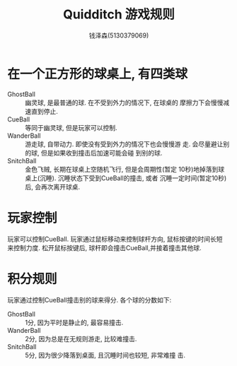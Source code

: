 #+TITLE: Quidditch 游戏规则
#+author: 钱泽森(5130379069)

* 在一个正方形的球桌上, 有四类球
  - GhostBall :: 幽灵球, 是最普通的球. 在不受到外力的情况下, 在球桌的
                 摩擦力下会慢慢减速直到停止.
  - CueBall :: 等同于幽灵球, 但是玩家可以控制. 
  - WanderBall :: 游走球, 自带动力. 即使没有受到外力的情况下也会慢慢游
                  走. 会尽量避让别的球, 但是如果收到撞击后加速可能会碰
                  到别的球.
  - SnitchBall :: 金色飞贼, 长期在球桌上空随机飞行, 但是会周期性(暂定
                  10秒)地掉落到球桌上(沉睡). 沉睡状态下受到CueBall的撞击, 或者
                  沉睡一定时间(暂定10秒)后, 会再次离开球桌.
* 玩家控制
  玩家可以控制CueBall. 玩家通过鼠标移动来控制球杆方向, 鼠标按键的时间长短
  来控制力度. 松开鼠标按键后, 球杆即会撞击CueBall,并接着撞击其他球.
* 积分规则
  玩家通过控制CueBall撞击别的球来得分. 各个球的分数如下:
  - GhostBall :: 1分, 因为平时是静止的, 最容易撞击.
  - WanderBall :: 2分, 因为总是在无规则游走, 比较难撞击.
  - SnitchBall :: 5分, 因为很少降落到桌面, 且沉睡时间也较短, 非常难撞
                  击.
